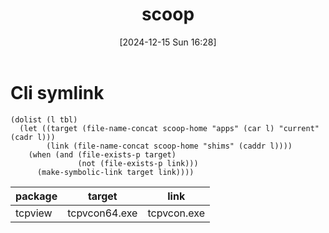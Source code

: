 #+title:      scoop
#+date:       [2024-12-15 Sun 16:28]
#+filetags:   :windows:
#+identifier: 20241215T162821
#+property: header-args :var scoop-home=(expand-file-name "scoop" (getenv "USERPROFILE"))

* Cli symlink
#+begin_src elisp :var tbl=symlink-table[]
(dolist (l tbl)
  (let ((target (file-name-concat scoop-home "apps" (car l) "current" (cadr l)))
        (link (file-name-concat scoop-home "shims" (caddr l))))
    (when (and (file-exists-p target)
               (not (file-exists-p link)))
      (make-symbolic-link target link))))
#+end_src

#+name: symlink-table
| package | target        | link        |
|---------+---------------+-------------|
| tcpview | tcpvcon64.exe | tcpvcon.exe |
